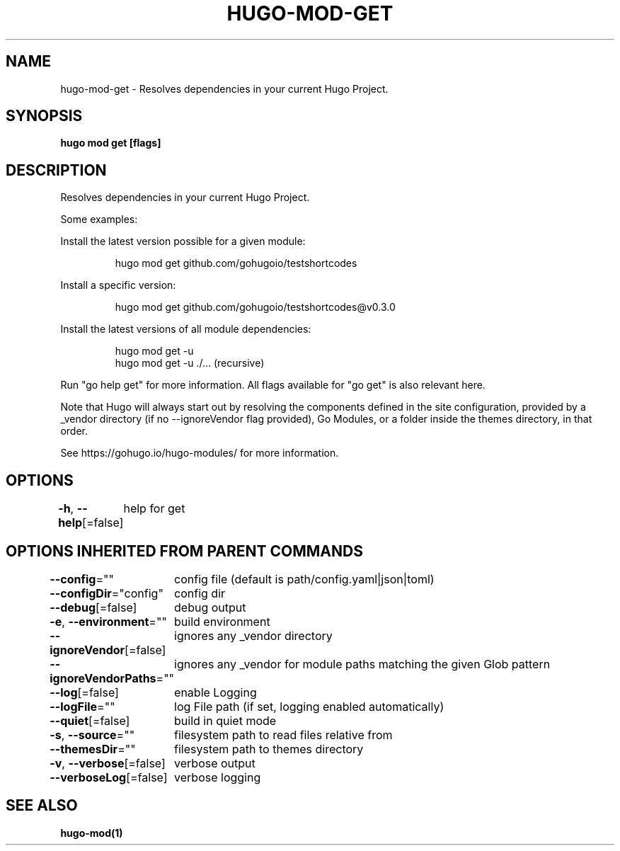 .nh
.TH "HUGO\-MOD\-GET" "1" "Mar 2021" "Hugo 0.80.0" "Hugo Manual"

.SH NAME
.PP
hugo\-mod\-get \- Resolves dependencies in your current Hugo Project.


.SH SYNOPSIS
.PP
\fBhugo mod get [flags]\fP


.SH DESCRIPTION
.PP
Resolves dependencies in your current Hugo Project.

.PP
Some examples:

.PP
Install the latest version possible for a given module:

.PP
.RS

.nf
hugo mod get github.com/gohugoio/testshortcodes

.fi
.RE

.PP
Install a specific version:

.PP
.RS

.nf
hugo mod get github.com/gohugoio/testshortcodes@v0.3.0

.fi
.RE

.PP
Install the latest versions of all module dependencies:

.PP
.RS

.nf
hugo mod get \-u
hugo mod get \-u ./... (recursive)

.fi
.RE

.PP
Run "go help get" for more information. All flags available for "go get" is also relevant here.

.PP
Note that Hugo will always start out by resolving the components defined in the site
configuration, provided by a \_vendor directory (if no \-\-ignoreVendor flag provided),
Go Modules, or a folder inside the themes directory, in that order.

.PP
See https://gohugo.io/hugo\-modules/ for more information.


.SH OPTIONS
.PP
\fB\-h\fP, \fB\-\-help\fP[=false]
	help for get


.SH OPTIONS INHERITED FROM PARENT COMMANDS
.PP
\fB\-\-config\fP=""
	config file (default is path/config.yaml|json|toml)

.PP
\fB\-\-configDir\fP="config"
	config dir

.PP
\fB\-\-debug\fP[=false]
	debug output

.PP
\fB\-e\fP, \fB\-\-environment\fP=""
	build environment

.PP
\fB\-\-ignoreVendor\fP[=false]
	ignores any \_vendor directory

.PP
\fB\-\-ignoreVendorPaths\fP=""
	ignores any \_vendor for module paths matching the given Glob pattern

.PP
\fB\-\-log\fP[=false]
	enable Logging

.PP
\fB\-\-logFile\fP=""
	log File path (if set, logging enabled automatically)

.PP
\fB\-\-quiet\fP[=false]
	build in quiet mode

.PP
\fB\-s\fP, \fB\-\-source\fP=""
	filesystem path to read files relative from

.PP
\fB\-\-themesDir\fP=""
	filesystem path to themes directory

.PP
\fB\-v\fP, \fB\-\-verbose\fP[=false]
	verbose output

.PP
\fB\-\-verboseLog\fP[=false]
	verbose logging


.SH SEE ALSO
.PP
\fBhugo\-mod(1)\fP
